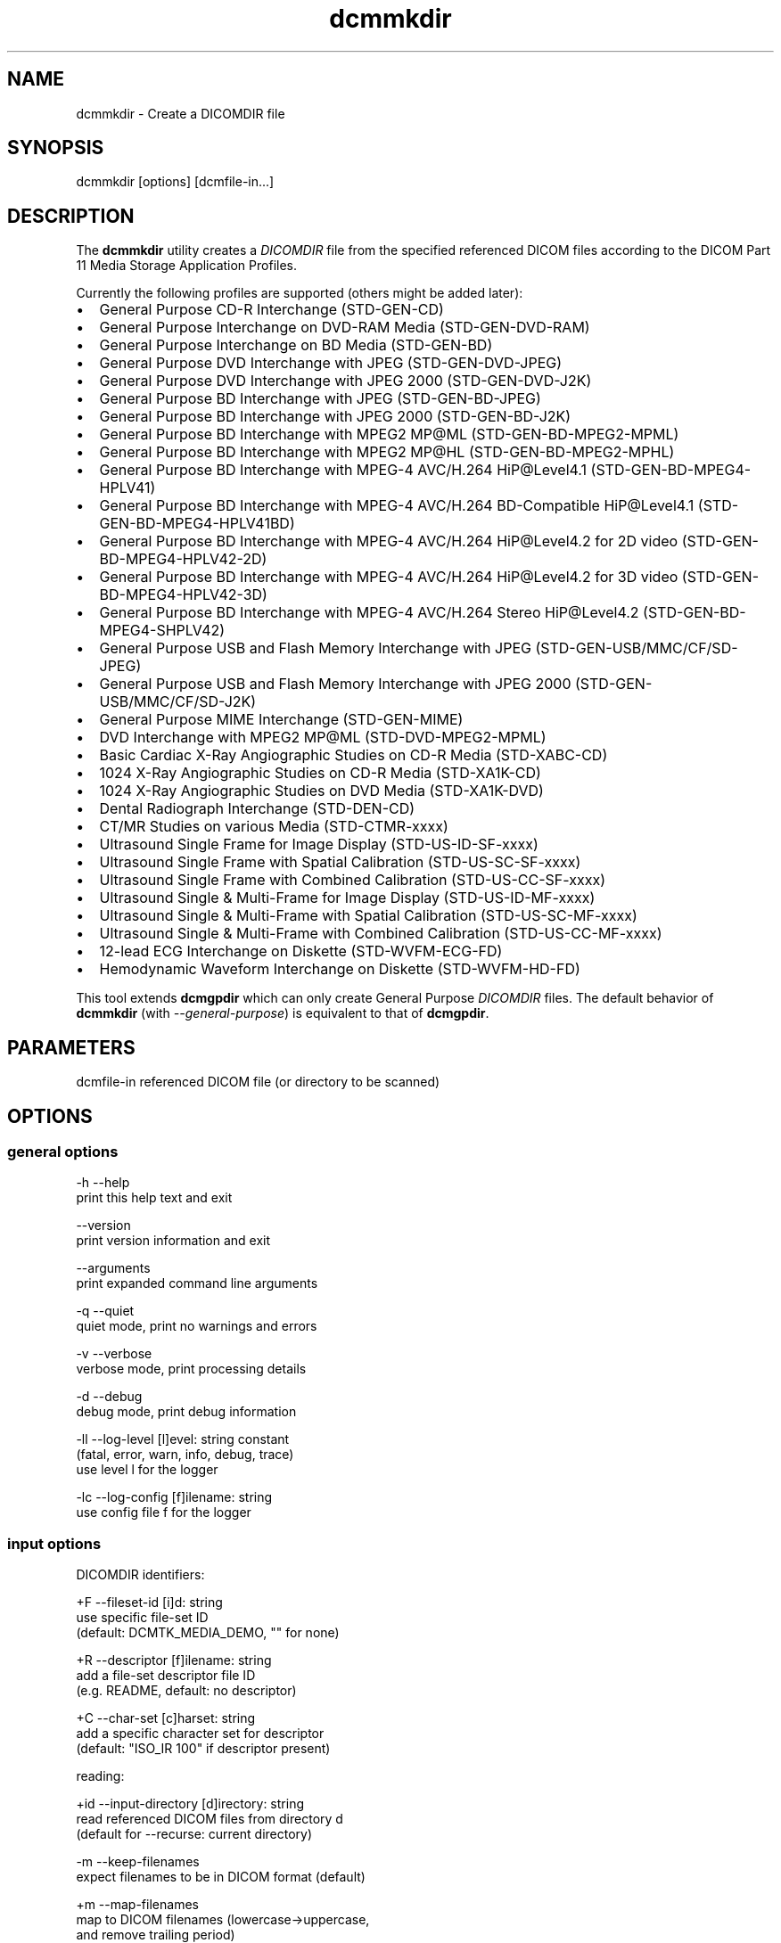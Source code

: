 .TH "dcmmkdir" 1 "Wed Dec 11 2024" "Version 3.6.9" "OFFIS DCMTK" \" -*- nroff -*-
.nh
.SH NAME
dcmmkdir \- Create a DICOMDIR file

.SH "SYNOPSIS"
.PP
.PP
.nf
dcmmkdir [options] [dcmfile-in...]
.fi
.PP
.SH "DESCRIPTION"
.PP
The \fBdcmmkdir\fP utility creates a \fIDICOMDIR\fP file from the specified referenced DICOM files according to the DICOM Part 11 Media Storage Application Profiles\&.
.PP
Currently the following profiles are supported (others might be added later):
.PP
.IP "\(bu" 2
General Purpose CD-R Interchange (STD-GEN-CD)
.IP "\(bu" 2
General Purpose Interchange on DVD-RAM Media (STD-GEN-DVD-RAM)
.IP "\(bu" 2
General Purpose Interchange on BD Media (STD-GEN-BD)
.IP "\(bu" 2
General Purpose DVD Interchange with JPEG (STD-GEN-DVD-JPEG)
.IP "\(bu" 2
General Purpose DVD Interchange with JPEG 2000 (STD-GEN-DVD-J2K)
.IP "\(bu" 2
General Purpose BD Interchange with JPEG (STD-GEN-BD-JPEG)
.IP "\(bu" 2
General Purpose BD Interchange with JPEG 2000 (STD-GEN-BD-J2K)
.IP "\(bu" 2
General Purpose BD Interchange with MPEG2 MP@ML (STD-GEN-BD-MPEG2-MPML)
.IP "\(bu" 2
General Purpose BD Interchange with MPEG2 MP@HL (STD-GEN-BD-MPEG2-MPHL)
.IP "\(bu" 2
General Purpose BD Interchange with MPEG-4 AVC/H\&.264 HiP@Level4\&.1 (STD-GEN-BD-MPEG4-HPLV41)
.IP "\(bu" 2
General Purpose BD Interchange with MPEG-4 AVC/H\&.264 BD-Compatible HiP@Level4\&.1 (STD-GEN-BD-MPEG4-HPLV41BD)
.IP "\(bu" 2
General Purpose BD Interchange with MPEG-4 AVC/H\&.264 HiP@Level4\&.2 for 2D video (STD-GEN-BD-MPEG4-HPLV42-2D)
.IP "\(bu" 2
General Purpose BD Interchange with MPEG-4 AVC/H\&.264 HiP@Level4\&.2 for 3D video (STD-GEN-BD-MPEG4-HPLV42-3D)
.IP "\(bu" 2
General Purpose BD Interchange with MPEG-4 AVC/H\&.264 Stereo HiP@Level4\&.2 (STD-GEN-BD-MPEG4-SHPLV42)
.IP "\(bu" 2
General Purpose USB and Flash Memory Interchange with JPEG (STD-GEN-USB/MMC/CF/SD-JPEG)
.IP "\(bu" 2
General Purpose USB and Flash Memory Interchange with JPEG 2000 (STD-GEN-USB/MMC/CF/SD-J2K)
.IP "\(bu" 2
General Purpose MIME Interchange (STD-GEN-MIME)
.IP "\(bu" 2
DVD Interchange with MPEG2 MP@ML (STD-DVD-MPEG2-MPML)
.IP "\(bu" 2
Basic Cardiac X-Ray Angiographic Studies on CD-R Media (STD-XABC-CD)
.IP "\(bu" 2
1024 X-Ray Angiographic Studies on CD-R Media (STD-XA1K-CD)
.IP "\(bu" 2
1024 X-Ray Angiographic Studies on DVD Media (STD-XA1K-DVD)
.IP "\(bu" 2
Dental Radiograph Interchange (STD-DEN-CD)
.IP "\(bu" 2
CT/MR Studies on various Media (STD-CTMR-xxxx)
.IP "\(bu" 2
Ultrasound Single Frame for Image Display (STD-US-ID-SF-xxxx)
.IP "\(bu" 2
Ultrasound Single Frame with Spatial Calibration (STD-US-SC-SF-xxxx)
.IP "\(bu" 2
Ultrasound Single Frame with Combined Calibration (STD-US-CC-SF-xxxx)
.IP "\(bu" 2
Ultrasound Single & Multi-Frame for Image Display (STD-US-ID-MF-xxxx)
.IP "\(bu" 2
Ultrasound Single & Multi-Frame with Spatial Calibration (STD-US-SC-MF-xxxx)
.IP "\(bu" 2
Ultrasound Single & Multi-Frame with Combined Calibration (STD-US-CC-MF-xxxx)
.IP "\(bu" 2
12-lead ECG Interchange on Diskette (STD-WVFM-ECG-FD)
.IP "\(bu" 2
Hemodynamic Waveform Interchange on Diskette (STD-WVFM-HD-FD)
.PP
.PP
This tool extends \fBdcmgpdir\fP which can only create General Purpose \fIDICOMDIR\fP files\&. The default behavior of \fBdcmmkdir\fP (with \fI--general-purpose\fP) is equivalent to that of \fBdcmgpdir\fP\&.
.SH "PARAMETERS"
.PP
.PP
.nf
dcmfile-in  referenced DICOM file (or directory to be scanned)
.fi
.PP
.SH "OPTIONS"
.PP
.SS "general options"
.PP
.nf
  -h    --help
          print this help text and exit

        --version
          print version information and exit

        --arguments
          print expanded command line arguments

  -q    --quiet
          quiet mode, print no warnings and errors

  -v    --verbose
          verbose mode, print processing details

  -d    --debug
          debug mode, print debug information

  -ll   --log-level  [l]evel: string constant
          (fatal, error, warn, info, debug, trace)
          use level l for the logger

  -lc   --log-config  [f]ilename: string
          use config file f for the logger
.fi
.PP
.SS "input options"
.PP
.nf
DICOMDIR identifiers:

  +F    --fileset-id  [i]d: string
          use specific file-set ID
          (default: DCMTK_MEDIA_DEMO, "" for none)

  +R    --descriptor  [f]ilename: string
          add a file-set descriptor file ID
          (e.g. README, default: no descriptor)

  +C    --char-set  [c]harset: string
          add a specific character set for descriptor
          (default: "ISO_IR 100" if descriptor present)

reading:

  +id   --input-directory  [d]irectory: string
          read referenced DICOM files from directory d
          (default for --recurse: current directory)

  -m    --keep-filenames
          expect filenames to be in DICOM format (default)

  +m    --map-filenames
          map to DICOM filenames (lowercase->uppercase,
          and remove trailing period)

  -r    --no-recurse
          do not recurse within directories (default)

  +r    --recurse
          recurse within filesystem directories

  +p    --pattern  [p]attern: string (only with --recurse)
          pattern for filename matching (wildcards)

          # possibly not available on all systems
.fi
.PP
.SS "processing options"
.PP
.nf
consistency check:

  -W    --no-consistency-check
          do not check files for consistency

  +W    --warn-inconsist-files
          warn about inconsistent files (default)

  -a    --abort-inconsist-file
          abort on first inconsistent file

type 1 attributes:

  -I    --strict
          exit with error if DICOMDIR type 1 attributes
          are missing in DICOM file (default)

  +I    --invent
          invent DICOMDIR type 1 attributes if missing in DICOM file

  +Ipi  --invent-patient-id
          invent new PatientID in case of inconsistent
          PatientName attributes

other checks:

  +Nrs  --allow-retired-sop
          allow retired SOP classes defined in previous editions
          of the DICOM standard

  -Nxc  --no-xfer-check
          do not reject images with non-standard transfer syntax
          (just warn)

  -Nec  --no-encoding-check
          do not reject images with non-standard pixel encoding
          (just warn)

  -Nrc  --no-resolution-check
          do not reject images with non-standard spatial resolution
          (just warn)

icon images:

  +X    --add-icon-image
          add monochrome icon image on IMAGE level
          (default for cardiac profiles)

  -Xs   --icon-image-size  [s]ize: integer (1..128)
          width and height of the icon image (in pixel)
          (fixed: 128 for XA, 64 for CT/MR profile)

  -Xi   --icon-file-prefix  [p]refix: string
          use PGM image 'prefix'+'dcmfile-in' as icon
          (default: create icon from DICOM image)

  -Xd   --default-icon  [f]ilename: string
          use specified PGM image if icon cannot be
          created automatically (default: black image)
.fi
.PP
.SS "output options"
.PP
.nf
DICOMDIR file:

  +D    --output-file  [f]ilename: string
          generate specific DICOMDIR file
          (default: DICOMDIR in current directory)

profiles:

  -Pgp  --general-purpose
          General Purpose Interchange on CD-R, DVD-RAM or BD Media
          (STD-GEN-CD/DVD-RAM/BD, default)

  -Pdv  --general-dvd-jpeg
          General Purpose DVD Interchange with JPEG
          (STD-GEN-DVD-JPEG)

  -Pd2  --general-dvd-j2k
          General Purpose DVD Interchange with JPEG 2000
          (STD-GEN-DVD-J2K)

  -Pbd  --general-bd-jpeg
          General Purpose BD Interchange with JPEG
          (STD-GEN-BD-JPEG)

  -Pb2  --general-bd-j2k
          General Purpose BD Interchange with JPEG 2000
          (STD-GEN-BD-J2K)

  -Pbm  --general-bd-mpeg2-mpml
          General Purpose BD Interchange with MPEG2 MP@ML
          (STD-GEN-BD-MPEG2-MPML)

  -Pbh  --general-bd-mpeg2-mphl
          General Purpose BD Interchange with MPEG2 MP@HL
          (STD-GEN-BD-MPEG2-MPHL)

  -Pba  --general-bd-mpeg4-hp
          General Purpose BD Interchange with MPEG-4 AVC/H.264
          HiP@Level4.1 (STD-GEN-BD-MPEG4-HPLV41)

  -Pbb  --general-bd-mpeg4-hpbd
          General Purpose BD Interchange with MPEG-4 AVC/H.264
          BD-Compatible HiP@Level4.1 (STD-GEN-BD-MPEG4-HPLV41BD)

        --general-bd-mpeg4-hp2d
          General Purpose BD Interchange with MPEG-4 AVC/H.264
          HiP@Level4.2 for 2D video (STD-GEN-BD-MPEG4-HPLV42-2D)

        --general-bd-mpeg4-hp3d
          General Purpose BD Interchange with MPEG-4 AVC/H.264
          HiP@Level4.2 for 3D video (STD-GEN-BD-MPEG4-HPLV42-3D)

        --general-bd-mpeg4-hpst
          General Purpose BD Interchange with MPEG-4 AVC/H.264
          Stereo HiP@Level4.2 (STD-GEN-BD-MPEG4-SHPLV42)

  -Pfl  --usb-and-flash-jpeg
          General Purpose USB/Flash Memory Interchange with JPEG
          (STD-GEN-USB/MMC/CF/SD-JPEG)

  -Pf2  --usb-and-flash-j2k
          General Purpose USB/Flash Memory Interchange with JPEG 2000
          (STD-GEN-USB/MMC/CF/SD-J2K)

  -Pmi  --general-mime
          General Purpose MIME Interchange (STD-GEN-MIME)

  -Pmp  --mpeg2-mpml-dvd
          DVD Interchange with MPEG2 Main Profile @ Main Level
          (STD-DVD-MPEG2-MPML)

  -Pbc  --basic-cardiac
          Basic Cardiac X-Ray Angiographic Studies on CD-R Media
          (STD-XABC-CD)

  -Pxa  --xray-angiographic
          1024 X-Ray Angiographic Studies on CD-R Media
          (STD-XA1K-CD)

  -Pxd  --xray-angiographic-dvd
          1024 X-Ray Angiographic Studies on DVD Media
          (STD-XA1K-DVD)

  -Pde  --dental-radiograph
          Dental Radiograph Interchange (STD-DEN-CD)

  -Pcm  --ct-and-mr
          CT/MR Studies (STD-CTMR-xxxx)

  -Pus  --ultrasound-id-sf
          Ultrasound Single Frame for Image Display
          (STD-US-ID-SF-xxxx)

        --ultrasound-sc-sf
          Ultrasound Single Frame with Spatial Calibration
          (STD-US-SC-SF-xxxx)

        --ultrasound-cc-sf
          Ultrasound Single Frame with Combined Calibration
          (STD-US-CC-SF-xxxx)

  -Pum  --ultrasound-id-mf
          Ultrasound Single & Multi-Frame for Image Display
          (STD-US-ID-MF-xxxx)

        --ultrasound-sc-mf
          Ultrasound Single & Multi-Frame with Spatial Calibration
          (STD-UD-SC-MF-xxxx)

        --ultrasound-cc-mf
          Ultrasound Single & Multi-Frame with Combined Calibration
          (STD-UD-CC-MF-xxxx)

  -Pec  --12-lead-ecg
          12-lead ECG Interchange on Diskette
          (STD-WVFM-ECG-FD)

  -Phd  --hemodynamic-waveform
          Hemodynamic Waveform Interchange on Diskette
          (STD-WVFM-HD-FD)

writing:

  -A    --replace
          replace existing DICOMDIR (default)

  +A    --append
          append to existing DICOMDIR

  +U    --update
          update existing DICOMDIR

  -w    --discard
          do not write out DICOMDIR

backup:

        --create-backup
          create a backup of existing DICOMDIR (default)

  -nb   --no-backup
          do not create a backup of existing DICOMDIR

post-1993 value representations:

  +u    --enable-new-vr
          enable support for new VRs (UN/UT) (default)

  -u    --disable-new-vr
          disable support for new VRs, convert to OB

group length encoding:

  -g    --group-length-remove
          write without group length elements (default)

  +g    --group-length-create
          write with group length elements

length encoding in sequences and items:

  +e    --length-explicit
          write with explicit lengths (default)

  -e    --length-undefined
          write with undefined lengths
.fi
.PP
.SH "NOTES"
.PP
All files specified on the command line (or discovered by recursively examining the contents of directories with the \fI+r\fP option) are first evaluated for their compatibility with the specified Media Storage Application Profile (Part 11)\&. Only appropriate files encoded using one of the allowed Transfer Syntaxes will be accepted\&. Files having invalid filenames will be rejected (the rules can be relaxed via the \fI+m\fP option)\&. Files missing required attributes will be rejected (the \fI+I\fP option can relax this behavior)\&.
.PP
A \fIDICOMDIR\fP file will only be constructed if all files have passed initial tests\&.
.PP
The \fBdcmmkdir\fP utility also allows one to append new entries to and to update existing entries in a \fIDICOMDIR\fP file\&. Using option \fI+A\fP new entries are only appended to the DICOMDIR, i\&.e\&. existing records like the ones for PATIENT information are not updated\&. Using option \fI+U\fP also existing records are updated according to the information found in the referenced DICOM files\&. Please note that this update process might be slower than just appending new entries\&. However, it makes sure that additional information that is required for the selected application profile is also added to existing records\&.
.PP
The support for icon images is currently restricted to monochrome images\&. This might change in the future\&. Till then, color images are automatically converted to grayscale mode\&. The icon size is 128*128 pixels for the cardiac profiles (as required by the DICOM standard) and 64*64 for all others\&.
.SS "Scanning Directories"
Adding files from directories is possible by using option \fI--recurse\fP\&. If no further command line parameters are given, the directory specified by option \fI--input-directory\fP (default: current directory) is scanned for files\&. If parameters are given, they can either specify a file or directory name; the input directory is always prepended\&. If the files in the provided directories should be selected according to a specific name pattern (e\&.g\&. using wildcard matching), option \fI--pattern\fP has to be used\&. Please note that this file pattern only applies to the files within the scanned directories, and, if any other patterns are specified on the command line outside the \fI--input-directory\fP option (e\&.g\&. in order to select further files), these do not apply to the specified directories\&.
.SH "LOGGING"
.PP
The level of logging output of the various command line tools and underlying libraries can be specified by the user\&. By default, only errors and warnings are written to the standard error stream\&. Using option \fI--verbose\fP also informational messages like processing details are reported\&. Option \fI--debug\fP can be used to get more details on the internal activity, e\&.g\&. for debugging purposes\&. Other logging levels can be selected using option \fI--log-level\fP\&. In \fI--quiet\fP mode only fatal errors are reported\&. In such very severe error events, the application will usually terminate\&. For more details on the different logging levels, see documentation of module 'oflog'\&.
.PP
In case the logging output should be written to file (optionally with logfile rotation), to syslog (Unix) or the event log (Windows) option \fI--log-config\fP can be used\&. This configuration file also allows for directing only certain messages to a particular output stream and for filtering certain messages based on the module or application where they are generated\&. An example configuration file is provided in \fI<etcdir>/logger\&.cfg\fP\&.
.SH "COMMAND LINE"
.PP
All command line tools use the following notation for parameters: square brackets enclose optional values (0-1), three trailing dots indicate that multiple values are allowed (1-n), a combination of both means 0 to n values\&.
.PP
Command line options are distinguished from parameters by a leading '+' or '-' sign, respectively\&. Usually, order and position of command line options are arbitrary (i\&.e\&. they can appear anywhere)\&. However, if options are mutually exclusive the rightmost appearance is used\&. This behavior conforms to the standard evaluation rules of common Unix shells\&.
.PP
In addition, one or more command files can be specified using an '@' sign as a prefix to the filename (e\&.g\&. \fI@command\&.txt\fP)\&. Such a command argument is replaced by the content of the corresponding text file (multiple whitespaces are treated as a single separator unless they appear between two quotation marks) prior to any further evaluation\&. Please note that a command file cannot contain another command file\&. This simple but effective approach allows one to summarize common combinations of options/parameters and avoids longish and confusing command lines (an example is provided in file \fI<datadir>/dumppat\&.txt\fP)\&.
.SH "ENVIRONMENT"
.PP
The \fBdcmmkdir\fP utility will attempt to load DICOM data dictionaries specified in the \fIDCMDICTPATH\fP environment variable\&. By default, i\&.e\&. if the \fIDCMDICTPATH\fP environment variable is not set, the file \fI<datadir>/dicom\&.dic\fP will be loaded unless the dictionary is built into the application (default for Windows)\&.
.PP
The default behavior should be preferred and the \fIDCMDICTPATH\fP environment variable only used when alternative data dictionaries are required\&. The \fIDCMDICTPATH\fP environment variable has the same format as the Unix shell \fIPATH\fP variable in that a colon (':') separates entries\&. On Windows systems, a semicolon (';') is used as a separator\&. The data dictionary code will attempt to load each file specified in the \fIDCMDICTPATH\fP environment variable\&. It is an error if no data dictionary can be loaded\&.
.SH "SEE ALSO"
.PP
\fBdcmgpdir\fP(1)
.SH "COPYRIGHT"
.PP
Copyright (C) 2001-2024 by OFFIS e\&.V\&., Escherweg 2, 26121 Oldenburg, Germany\&.
